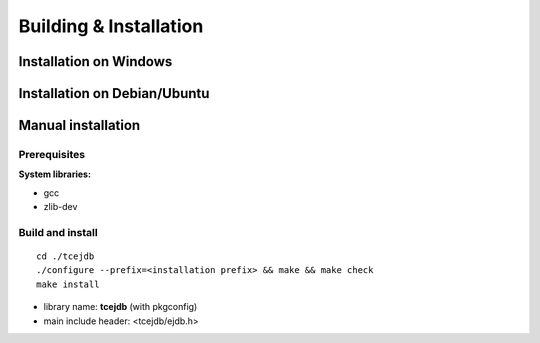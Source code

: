 Building & Installation
=======================

Installation on Windows
************************


Installation on Debian/Ubuntu
*****************************

Manual installation
***********************

Prerequisites
##############

**System libraries:**

* gcc
* zlib-dev

Build and install
##################

::

   cd ./tcejdb
   ./configure --prefix=<installation prefix> && make && make check
   make install

* library name: **tcejdb** (with pkgconfig)
* main include header: <tcejdb/ejdb.h>
